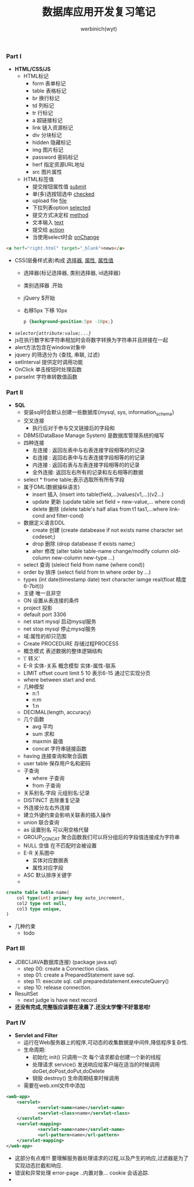 #+LATEX_COMPILER: xelatex
#+LATEX_HEADER: \usepackage{xeCJK}
#+OPTIpONS:prop:t
#+title: 数据库应用开发复习笔记
#+author: werbinich(wyt)
#+email: lee.wyt.lly@gamil.com
*** Part I
+ *HTML/CSS/JS*
  + HTML标记
    + form     表单标记
    + table    表格标记
    + br       换行标记
    + td       列标记
    + tr       行标记
    + a        超链接标记
    + link     链入资源标记
    + div      分块标记
    + hidden   隐藏标记
    + img      图片标记
    + password 密码标记
    + herf     指定资源URL地址
    + src      图片属性
  + HTML标签值
    - 提交按钮属性值      _submit_
    - 单(多)选按钮选中    _checked_
    - upload file       _file_
    - 下拉列表option     _selected_
    - 提交方式决定权      _method_
    - 文本输入           _text_
    - 提交给             _action_
    - 当使用select时会   _onChange_
#+begin_src html
<a herf="right.html" target="_blank">news</a>
#+end_src
  + CSS(层叠样式表)构成 _选择器_, _属性_, _属性值_
    + 选择器{标记选择器, 类别选择器, id选择器}
    + 类别选择器 .开始
    + jQuery   $开始
    + 右移5px 下移 10px
     #+begin_src css
p {background-position:5px -10px;}
     #+end_src
  + /=selector{attribute:value;...}=/
  + js在执行数字和字符串相加时会将数字转换为字符串并且拼接在一起
  + alert方法包含在window对象中
  + jquery      的筛选分为 {查找, 串联, 过滤}
  + setInterval 提供定时调用功能
  + OnClick     单击按钮时处理函数
  + parseInt    字符串转数值函数
*** Part II
+ *SQL*
  + 安装sql时会默认创建一些数据库{mysql, sys, information_schema}
  + 交叉连接
    + 执行后对于参与交叉链接后的字段和
  + DBMS(DataBase Manage System) 是数据库管理系统的缩写
  + 四种连接
    + 左连接 : 返回左表中与右表连接字段相等的的记录
    + 右连接 : 返回右表中与左表连接字段相等的的记录
    + 内连接 : 返回右表与左表连接字段相等的的记录
    + 全外连接: 返回左右所有的记录和左右相等的数据
  + select * frome table;表示选取所有所有字段
  + 属于DML(数据操纵语言)
    + insert  插入 (insert into table(field,...)values(v1,...)(v2...)
    + update  更新 (update table set field = new-value,... where cond)
    + delete  删除 (delete table's half alias from t1 tas1,...where link-cond and filter-cond)
  + 数据定义语言DDL
    + create  创建 (create databease if not exists name character set codeset;)
    + drop    删除 (drop  databease  if exists name;)
    + alter   修改 (alter table table-name change/modify column old-column new-column new-type ...)
  + select   查询 (slelect field from name (where cond))
  + order by 排序  (select field from tn where order by ...)
  + types    (int date(timestamp date) text character iamge real(float 精度6-7bit)))
  + 主键     唯一且非空
  + ON      设置从表连接的条件
  + project 投影
  + default port 3306
  + net start mysql 启动mysql服务
  + net stop  mysql 停止mysql服务
  + 域:属性的却只范围
  + Create PROCEDURE 存储过程PROCESS
  + 概念模式 表述数据的整体逻辑结构
  + \'      转义'
  + E-R     实体-关系 概念模型 实体-属性-联系
  + LIMIT offset count  limit 5 10 表示6-15 通过它实现分页
  + where between start and end.
  + 几种模型
    + n:1
    + n:m
    + 1:n
  + DECIMAL(length, accuracy)
  + 几个函数
    + avg     平均
    + sum     求和
    + maxmin  最值
    + concat  字符串链接函数
  + having    连接查询和聚合函数
  + user table 保存用户名和密码
  + 子查询
    + where 子查询
    + from  子查询
  + 关系别名:字段 元组别名:记录
  + DISTINCT 去除重复记录
  + 外连接分左右外连接
  + 建立外键约束会影响关联表的插入操作
  + union 联合查询
  + as    设置别名 可以用空格代替
  + GROUP_CONCAT 聚合函数我们可以将分组后的字段值连接成为字符串
  + NULL  空值 在不匹配时会被设置
  + E-R 关系图中
    + 实体对应数据表
    + 属性对应字段
  + ASC  默认排序关键字
  +
#+begin_src sql
create table table-name(
    col type(int) primary key auto_increment,
    col2 type not null,
    col3 type unique,
)
#+end_src
  + 几种约束
    + todo
*** Part III
+ JDBC(JAVA数据库连接) (package java.sql)
  + step 00: create a Connection class.
  + step 01: create a PreparedStatement save sql.
  + step 11: execute sql. call preparedstatement.executeQuery()
  + step 10: release connection.
+ ResultSet
  + next   judge is have next record
+ *还没有完成,完整版应该要在凌晨了.还没太学懂!不好意思哈!*
*** Part IV
+ *Servlet and Filter*
  + 运行在Web服务器上的程序,可动态的收集数据是中间件,降低程序复杂性.
  + 生命周期:
    + 初始化     init()    只调用一次 每个请求都会创建一个新的线程
    + 处理请求   service() 发送响应给客户端在适当的时候调用doGet,doPost,doPut,doDelete
    + 销毁      destroy() 生命周期结束时候调用
  + 需要在web.xml文件中添加
#+begin_src xml
<web-app>
    <servlet>
            <servlet-name>name</servlet-name>
            <servlet-class>name</servlet-class>
    </servlet>
    <servlet-mapping>
            <servlet-name>name</servlet-name>
            <url-pattern>name</url-pattern>
    </servlet-mapping>
</web-app>
#+end_src
+ 这部分有点难!!! 要理解服务器处理请求的过程,以及产生的响应,过滤器是为了实现动态拦截和响应.
+ 错误和异常处理 error-page ..内置对象... cookie 会话追踪.
+
